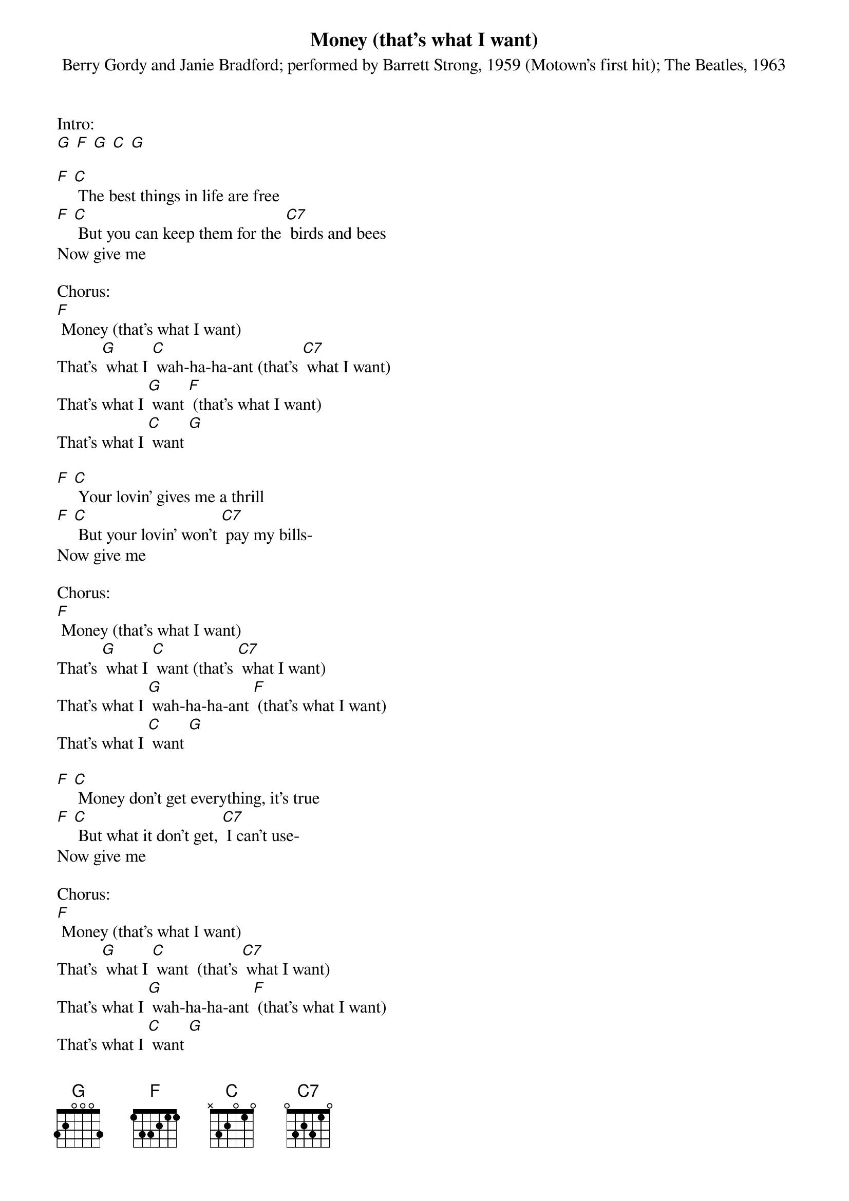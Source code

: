 {t: Money (that's what I want) }
{st: Berry Gordy and Janie Bradford; performed by Barrett Strong, 1959 (Motown's first hit); The Beatles, 1963}

Intro:
[G] [F] [G] [C] [G]

[F] [C] The best things in life are free
[F] [C] But you can keep them for the [C7] birds and bees
Now give me

Chorus:
[F] Money (that's what I want)
That's [G] what I [C] wah-ha-ha-ant (that's [C7] what I want)
That's what I [G] want [F] (that's what I want)
That's what I [C] want [G]

[F] [C] Your lovin' gives me a thrill
[F] [C] But your lovin' won't [C7] pay my bills-
Now give me

Chorus:
[F] Money (that's what I want)
That's [G] what I [C] want (that's [C7] what I want)
That's what I [G] wah-ha-ha-ant [F] (that's what I want)
That's what I [C] want [G]

[F] [C] Money don't get everything, it's true
[F] [C] But what it don't get, [C7] I can't use-
Now give me

Chorus:
[F] Money (that's what I want)
That's [G] what I [C] want  (that's [C7] what I want)
That's what I [G] wah-ha-ha-ant [F] (that's what I want)
That's what I [C] want [G]

{textcolour: blue}
[F] [C] Money (that's what I want)
That's [G] what I [C] want  (that's [C7] what I want)
That's what I [G] wah-ha-ha-ant [F] (that's what I want)
That's what I [C] want [G] [C]
{textcolour}

[F] [C] Money don't get everything, it's true
[F] [C] But what it don't get, [C7] I can't use-Give me

Chorus:
[F] Money (that's what I want)
That's [G] what I [C] want  (that's [C7] what I want)
That's what I [G] wah-ha-ha-ant [F] (that's what I want)
That's what I [C] want [G] [C]

That's what I [G] wah-ha-ha-ant [F] (that's what I want)
That's what I [G] want [F] (that's what I want)
[G] [C]
